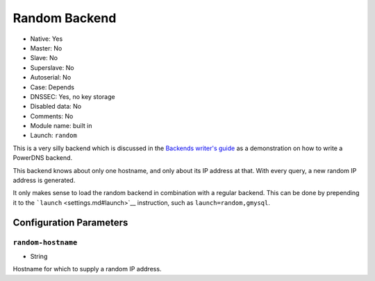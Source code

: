 Random Backend
==============

- Native: Yes
- Master: No
- Slave: No
- Superslave: No
- Autoserial: No
- Case: Depends
- DNSSEC: Yes, no key storage
- Disabled data: No
- Comments: No
- Module name: built in
- Launch: ``random``

This is a very silly backend which is discussed in the `Backends
writer's guide <../appendix/backend-writers-guide.md#simple-backends>`__
as a demonstration on how to write a PowerDNS backend.

This backend knows about only one hostname, and only about its IP
address at that. With every query, a new random IP address is generated.

It only makes sense to load the random backend in combination with a
regular backend. This can be done by prepending it to the
```launch`` <settings.md#launch>`__ instruction, such as
``launch=random,gmysql``.

Configuration Parameters
------------------------

``random-hostname``
~~~~~~~~~~~~~~~~~~~

-  String

Hostname for which to supply a random IP address.
